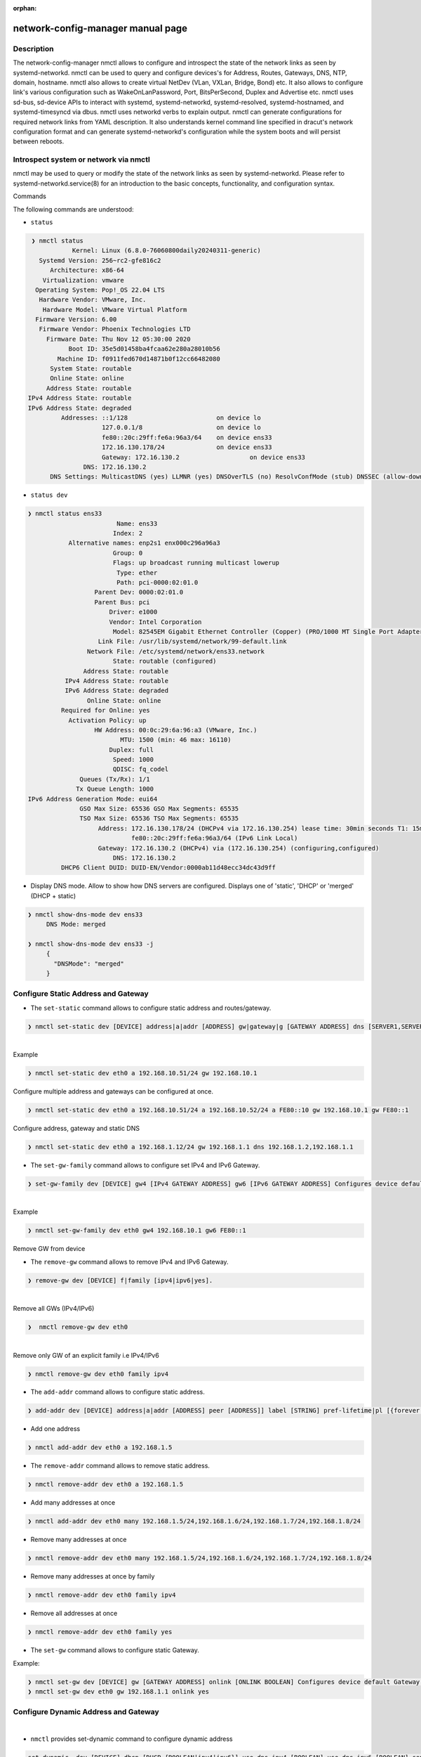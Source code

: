 :orphan:

network-config-manager manual page
====================================

Description
-----------
The network-config-manager nmctl allows to configure and introspect the state of the network links as seen by systemd-networkd. nmctl can be used to query and configure devices's for Address, Routes, Gateways, DNS, NTP, domain, hostname. nmctl also allows to create virtual NetDev (VLan, VXLan, Bridge, Bond) etc. It also allows to configure link's various configuration such as WakeOnLanPassword, Port, BitsPerSecond, Duplex and Advertise etc. nmctl uses sd-bus, sd-device APIs to interact with systemd, systemd-networkd, systemd-resolved, systemd-hostnamed, and systemd-timesyncd via dbus. nmctl uses networkd verbs to explain output. nmctl can generate configurations for required network links from YAML description. It also understands kernel command line specified in dracut's network configuration format and can generate systemd-networkd's configuration while the system boots and will persist between reboots.

Introspect system or network via nmctl
--------------------------------------
nmctl may be used to query or modify the state of the network links as seen by systemd-networkd. Please refer to systemd-networkd.service(8) for an introduction to the basic concepts, functionality, and configuration syntax.

Commands

The following commands are understood:

- ``status``

.. code-block::

  ❯ nmctl status
             Kernel: Linux (6.8.0-76060800daily20240311-generic)
    Systemd Version: 256~rc2-gfe816c2
       Architecture: x86-64
     Virtualization: vmware
   Operating System: Pop!_OS 22.04 LTS
    Hardware Vendor: VMware, Inc.
     Hardware Model: VMware Virtual Platform
   Firmware Version: 6.00
    Firmware Vendor: Phoenix Technologies LTD
      Firmware Date: Thu Nov 12 05:30:00 2020
            Boot ID: 35e5d01458ba4fcaa62e280a28010b56
         Machine ID: f0911fed670d14871b0f12cc66482080
       System State: routable
       Online State: online
      Address State: routable
 IPv4 Address State: routable
 IPv6 Address State: degraded
          Addresses: ::1/128                        on device lo
                     127.0.0.1/8                    on device lo
                     fe80::20c:29ff:fe6a:96a3/64    on device ens33
                     172.16.130.178/24              on device ens33
                     Gateway: 172.16.130.2                   on device ens33
                DNS: 172.16.130.2
       DNS Settings: MulticastDNS (yes) LLMNR (yes) DNSOverTLS (no) ResolvConfMode (stub) DNSSEC (allow-downgrade

-   ``status dev``

.. code-block::

   ❯ nmctl status ens33
                           Name: ens33
                          Index: 2
              Alternative names: enp2s1 enx000c296a96a3
                          Group: 0
                          Flags: up broadcast running multicast lowerup
                           Type: ether
                           Path: pci-0000:02:01.0
                     Parent Dev: 0000:02:01.0
                     Parent Bus: pci
                         Driver: e1000
                         Vendor: Intel Corporation
                          Model: 82545EM Gigabit Ethernet Controller (Copper) (PRO/1000 MT Single Port Adapter)
                      Link File: /usr/lib/systemd/network/99-default.link
                   Network File: /etc/systemd/network/ens33.network
                          State: routable (configured)
                  Address State: routable
             IPv4 Address State: routable
             IPv6 Address State: degraded
                   Online State: online
            Required for Online: yes
              Activation Policy: up
                     HW Address: 00:0c:29:6a:96:a3 (VMware, Inc.)
                            MTU: 1500 (min: 46 max: 16110)
                         Duplex: full
                          Speed: 1000
                          QDISC: fq_codel
                 Queues (Tx/Rx): 1/1
                Tx Queue Length: 1000
   IPv6 Address Generation Mode: eui64
                 GSO Max Size: 65536 GSO Max Segments: 65535
                 TSO Max Size: 65536 TSO Max Segments: 65535
                      Address: 172.16.130.178/24 (DHCPv4 via 172.16.130.254) lease time: 30min seconds T1: 15min seconds T2: 26min 15s seconds
                               fe80::20c:29ff:fe6a:96a3/64 (IPv6 Link Local)
                      Gateway: 172.16.130.2 (DHCPv4) via (172.16.130.254) (configuring,configured)
                          DNS: 172.16.130.2
            DHCP6 Client DUID: DUID-EN/Vendor:0000ab11d48ecc34dc43d9ff

- Display DNS mode. Allow to show how DNS servers are configured. Displays one of 'static', 'DHCP' or 'merged' (DHCP + static)

.. code-block::

   ❯ nmctl show-dns-mode dev ens33
        DNS Mode: merged

   ❯ nmctl show-dns-mode dev ens33 -j
        {
          "DNSMode": "merged"
        }

Configure Static Address and Gateway
------------------------------------
- The ``set-static`` command allows to configure static address and routes/gateway.

.. code-block::

  ❯ nmctl set-static dev [DEVICE] address|a|addr [ADDRESS] gw|gateway|g [GATEWAY ADDRESS] dns [SERVER1,SERVER2...] keep [BOOLEAN] Configures static configuration of the device
|
| Example

.. code-block::

  ❯ nmctl set-static dev eth0 a 192.168.10.51/24 gw 192.168.10.1

| Configure multiple address and gateways can be configured at once.

.. code-block::

  ❯ nmctl set-static dev eth0 a 192.168.10.51/24 a 192.168.10.52/24 a FE80::10 gw 192.168.10.1 gw FE80::1

| Configure address, gateway and static DNS

.. code-block:: bash

  ❯ nmctl set-static dev eth0 a 192.168.1.12/24 gw 192.168.1.1 dns 192.168.1.2,192.168.1.1

- The ``set-gw-family`` command allows to configure set IPv4 and IPv6 Gateway.

.. code-block:: bash

  ❯ set-gw-family dev [DEVICE] gw4 [IPv4 GATEWAY ADDRESS] gw6 [IPv6 GATEWAY ADDRESS] Configures device default IPv4/IPv6 Gateway.

|
| Example

.. code-block:: bash

  ❯ nmctl set-gw-family dev eth0 gw4 192.168.10.1 gw6 FE80::1

| Remove GW from device

- The ``remove-gw`` command allows to remove IPv4 and IPv6 Gateway.

.. code-block:: bash

  ❯ remove-gw dev [DEVICE] f|family [ipv4|ipv6|yes].

|
| Remove all GWs (IPv4/IPv6)

.. code-block:: bash

  ❯  nmctl remove-gw dev eth0

|
| Remove only GW of an explicit family i.e IPv4/IPv6

.. code-block:: bash

  ❯ nmctl remove-gw dev eth0 family ipv4

- The ``add-addr`` command allows to configure static address.

.. code-block:: bash

   ❯ add-addr dev [DEVICE] address|a|addr [ADDRESS] peer [ADDRESS]] label [STRING] pref-lifetime|pl [{forever|infinity|0}] scope {global|link|host|NUMBER}] dad [DAD {none|ipv4|ipv6|both}] prefix-route|pr [PREFIXROUTE BOOLEAN] prefix-route|pr [PREFIXROUTE BOOLEAN] many [ADDRESS1,ADDRESS2...] Configures device Address.

- Add one address

.. code-block:: bash

  ❯ nmctl add-addr dev eth0 a 192.168.1.5


- The ``remove-addr`` command allows to remove static address.

.. code-block:: bash

   ❯ nmctl remove-addr dev eth0 a 192.168.1.5


- Add many addresses at once

.. code-block:: bash

  ❯ nmctl add-addr dev eth0 many 192.168.1.5/24,192.168.1.6/24,192.168.1.7/24,192.168.1.8/24


- Remove many addresses at once

.. code-block:: bash

  ❯ nmctl remove-addr dev eth0 many 192.168.1.5/24,192.168.1.6/24,192.168.1.7/24,192.168.1.8/24


- Remove many addresses at once by family

.. code-block:: bash

  ❯ nmctl remove-addr dev eth0 family ipv4


- Remove all addresses at once

.. code-block:: bash

  ❯ nmctl remove-addr dev eth0 family yes

- The ``set-gw`` command allows to configure static Gateway.

| Example:

.. code-block:: bash

   ❯ nmctl set-gw dev [DEVICE] gw [GATEWAY ADDRESS] onlink [ONLINK BOOLEAN] Configures device default Gateway.
   ❯ nmctl set-gw dev eth0 gw 192.168.1.1 onlink yes

Configure Dynamic Address and Gateway
-------------------------------------
|

- ``nmctl`` provides set-dynamic command to configure dynamic address

.. code-block:: bash

  set-dynamic  dev [DEVICE] dhcp [DHCP {BOOLEAN|ipv4|ipv6}] use-dns-ipv4 [BOOLEAN] use-dns-ipv6 [BOOLEAN] send-release-ipv4 [BOOLEAN] send-release-ipv6 [BOOLEAN]accept-ra [BOOLEAN] Configures dynamic configration of the device (IPv4|IPv6|RA).

- By default set-static creates a new .network file. To keep the previous configuration use "keep yes"

- DHCPv4 (IPv4 only)
  With nmctl ``set-dynamic`` we can configure DHCPv4 addresses.

.. code-block:: bash

  ❯ nmctl set-dynamic dev eth0 dhcp ipv4

.. code-block:: bash

  ❯ nmctl show-config dev eth0
  /etc/systemd/network/10-eth0.network

  [Match]
  Name=eth0

  [Network]
  LinkLocalAddressing=no # Disables IPv6
  IPv6AcceptRA=no
  DHCP=ipv4              # Enables DHCPv4 client

- DHCPv6 (IPv6 only)
- With nmctl set-dynamic we can configure DHCPv4 addresses.

.. code-block:: bash

  ❯ nmctl set-dynamic dev eth0 dhcp ipv6
  ❯ nmctl show-config dev eth0
  /etc/systemd/network/10-eth0.network

  [Match]
  Name=eth0

  [Network]
  LinkLocalAddressing=ipv6 # Enables IPv6 Link Local Address
  IPv6AcceptRA=yes         # Enables RA client
  DHCP=ipv6                # Enables IPv6 client

- Note: We need to enable LinkLocalAddressing=, So that RA client and DHCPv6 client can talk to respective servers. RA IPv6AcceptRA= is requred to get the default route and It also indicates The 'M' and the 'O' bit. When M or O bit is on that implies the systemd-networkd should talk to DHCPv6 server to obtain the DHCPv6 address. See rfc4861 Section 4.2 M 1-bit "Managed address configuration" flag. When set, it indicates that addresses are available via Dynamic Host Configuration Protocol [DHCPv6]. If the M flag is set, the O flag is redundant and can be ignored because DHCPv6 will return all available configuration information. O 1-bit "Other configuration" flag. When set, it indicates that other configuration information is available via DHCPv6. Examples of such information are DNS-related information or information on other servers within the network.

- Configure DHCPv4 + DHCPv6

   With ``nmctl set-dynamic`` we can configure DHCPv4 and DHCPv6 addresses.

.. code-block:: bash

  ❯ nmctl set-dynamic dev eth0 dhcp yes
  ❯ nmctl show-config dev eth0
  /etc/systemd/network/10-eth0.network

  [Match]
  Name=eth0

  [Network``
  LinkLocalAddressing=ipv6 # Enables IPv6 Link Local Address
  IPv6AcceptRA=yes         # Enables RA client
  DHCP=yes                 # Enables IPv4 and IPv6 client


Configure Dynamic and Static Address and Gateway at once
--------------------------------------------------------
|

-  The ``set-network`` allows to configure both static and dynamic configuration. It is a combination of ``set-dynamic`` and ``set-static`` . Hence we can replace any command of ``set-dynamic`` or ``set-static`` with ``set-network``. We can call ``set-network`` as ``hybrid`` or ``mixed`` mode.

.. code-block:: bash

   ❯ set-network dev [DEVICE] dhcp [DHCP {BOOLEAN|ipv4|ipv6}] use-dns-ipv4 [BOOLEAN] use-dns-ipv6 [BOOLEAN] send-release-ipv4 [BOOLEAN] send-release-ipv6 [BOOLEAN] use-domains-ipv4 [BOOLEAN] use-domains-ipv6 [BOOLEAN] accept-ra [BOOLEAN] client-id-ipv4|dhcp4-client-id [DHCPv4 IDENTIFIER {mac|duid|duid-only}  iaid-ipv4|dhcpv4-iaid  [DHCPv4 IAID] iaid-ipv6|dhcp6-iaid [DHCPv6 IAID] address|a|addr [ADDRESS] gw|gateway|g [GATEWAY ADDRESS] dns [SERVER1,SERVER2...]
 keep [BOOLEAN] Configures dynamic and static configuration of the device.

- Note: By default set-static / set-dynamic / set-network creates a new .network file. To keep the previous configuration use "keep yes"

- Auto IPv6

configuring AUTOV6 for our VCSA and the vami command we would run is the following:

.. code-block:: bash

  ❯ nmctl set-network dev eth0 accept-ra yes

  ❯ sudo nmctl show-config eth0
  /etc/systemd/network/10-eth0.network

  [Match]
  Name=eth0

  [Network]
  LinkLocalAddressing=ipv6
  IPv6AcceptRA=yes


- Configure DHCPv4

- With ``nmctl set-dynamic`` we can configure DHCPv4 addresses.

.. code-block:: bash

  ❯ nmctl set-network dev eth0 dhcp ipv4
  ❯ nmctl show-config dev eth0
  /etc/systemd/network/10-eth0.network

  [Match]
  Name=eth0

  [Network]
  LinkLocalAddressing=no # Disables IPv6
  IPv6AcceptRA=no
  DHCP=ipv4              # Enables DHCPv4 client


- Configure DHCPv6 (IPv6 only)

.. code-block:: bash

  ❯ nmctl set-network dev eth0 dhcp ipv6
  ❯ nmctl show-config dev eth0
  /etc/systemd/network/10-eth0.network

  [Match]
  Name=eth0

  [Network]
  LinkLocalAddressing=ipv6 # Enables IPv6 Link Local Address
  IPv6AcceptRA=yes         # Enables RA client
  DHCP=ipv6                # Enables IPv6 client

- Configure DHCPv4 and DHCPv6 (IPv6 + IPv4)

.. code-block:: bash

  ❯ nmctl set-network dev eth0 dhcp yes
  ❯ nmctl show-config dev eth0
  /etc/systemd/network/10-eth0.network

  [Match]
  Name=eth0

  [Network]
  LinkLocalAddressing=ipv6 # Enables IPv6 Link Local Address
  IPv6AcceptRA=yes         # Enables RA client
  DHCP=yes                 # Enables IPv4 and IPv6 client

- Configure Static IPv4 Address and GW

.. code-block:: bash

   ❯ nmctl set-network dev eth0 a 192.168.10.51/24 gw 192.168.10.1
   ❯ nmctl show-config dev eth0
   /etc/systemd/network/10-eth0.network

   [Match]
   Name=eth0

   [Address]
   Address=192.168.10.51/24

   [Route]
   Gateway=192.168.10.1


- Configure Static IPv6 Address and GW

.. code-block:: bash

   ❯ nmctl set-network dev eth0 FE80::10 gw FE80::1

   ❯ nmctl show-config eth0
   /etc/systemd/network/10-eth0.network

   [Match]
   Name=eth0

   [Address]
   Address=FE80::10

   [Route]
   Gateway=FE80::1

- Configure Static IPv4 + Static IPv6

.. code-block:: bash

   ❯ nmctl set-network dev eth0 a 192.168.10.51/24 a 192.168.10.52/24 a FE80::10 gw 192.168.10.1 gw FE80::1

   ❯ nmctl show-config eth0
   /etc/systemd/network/10-eth0.network

   [Match]
   Name=eth0

   [Address]
   Address=192.168.10.51/24

   [Address]
   Address=192.168.10.52/24

   [Address]
   Address=FE80::10

   [Route]
   Gateway=192.168.10.1

   [Route]
   Gateway=FE80::1

- Configure DHCPv4 and Static v6

.. code-block:: bash

  ❯ nmctl set-network dev eth0 dhcp ipv4 a fe80::4 gw fe80::1

  ❯ nmctl show-config eth0
  /etc/systemd/network/10-eth0.network

  [Match]
  Name=eth0

  [Network]
  LinkLocalAddressing=ipv6
  IPv6AcceptRA=no
  DHCP=ipv4

  [Address]
  Address=fe80::4

  [Route]
  Gateway=fe80::1

- Configure Static v4 + DHCPv6

.. code-block:: bash

   ❯ nmctl set-network dev eth0 dhcp ipv6 a 192.168.1.41/24 gw 192.168.1.1

   ❯ nmctl show-config eth0
   /etc/systemd/network/10-eth0.network

   [Match]
   Name=eth0

   [Network]
   LinkLocalAddressing=ipv6
   IPv6AcceptRA=yes
   DHCP=ipv6

   [Address]
   Address=192.168.1.41/24

   [Route]
   Gateway=192.168.1.1

- Configure DHCPv4 and Auto v6

.. code-block:: bash

  ❯ nmctl set-network dev eth0 dhcp ipv4 accept-ra yes

  ❯ nmctl show-config eth0
  /etc/systemd/network/10-eth0.network

  [Match]
  Name=eth0

  [Network]
  LinkLocalAddressing=ipv6
  IPv6AcceptRA=yes
  DHCP=ipv4

- Configure Static v4 + Auto v6

.. code-block:: bash

   ❯ nmctl set-network dev eth0 accept-ra yes a 192.168.1.41/24 gw 192.168.1.1

   ❯ nmctl show-config eth0
   /etc/systemd/network/10-eth0.network

   [Match]
   Name=eth0

   [Network]
   LinkLocalAddressing=ipv6
   IPv6AcceptRA=yes

   [Address]
   Address=192.168.1.41/24

   [Route]
   Gateway=192.168.1.1

Generate network config from YAML file
----------------------------------------

- `nmctl` can generate configurations for required network links from YAML description. Configuration written to disk under `/etc/systemd/network` will persist between reboots. When `network-config-manager-yaml-generator.service` is enabled it reads yaml files from `/etc/network-config-manager/yaml` and generates systemd-networkd configuration files. `nmctl apply` and `nmctl apply-file` can be used to generate configuration from yml file.

- `nmctl` uses similar format as defined by [different YAML format](https://curtin.readthedocs.io/en/latest/topics/networking.html).

- Using DHCP

To set the device named ``eth1`` get an address via DHCP4 create a YAML file with the following:

.. code-block:: yml

   network:
     ethernets:
       eth1:
         dhcp4: true

- Configuring static address and routes

   To set static IP address, use the addresses key, which takes a list of (IPv4 or IPv6), addresses along with the subnet prefix length (e.g. /24). Gateway and DNS information can be provided as well:

.. code-block:: yml

  network:
    ethernets:
      eth0:
        addresses:
          - 10.10.10.2/24
          - 10.10.10.3/24
          - 10.10.10.4/24
          - 10.10.10.5/24
        nameservers:
          search: [mydomain, otherdomain]
        addresses: [10.10.10.1, 1.1.1.1]
        routes:
          - to: 192.168.1.1
           via: 10.10.10.1

   Directly connected gateway

.. code-block:: yml

   network:
     ethernets:
       ens3:
          addresses: [ "10.10.10.1/24" ]
          routes:
            - to: 0.0.0.0/0
              via: 9.9.9.9
              on-link: true

  Multiple addresses on a single device

.. code-block:: yml

 network:
   ethernets:
     ens3:
       addresses:
           - 10.100.1.37/24
           - 10.100.1.38/24:
               label: ens3:0
               lifetime: 1000
           - 10.100.1.39/24:
               label: ens3:test-label
               lifetime: 2000
       routes:
           - to: default
             via: 10.100.1.1

 Using DHCP4 and DHCP6 overrides

.. code-block:: yml

 network:
   ethernets:
     eth0:
       dhcp4: yes
       dhcp6: yes
       dhcp4-overrides:
         route-metric: 200
         send-release: no
         use-gateway: true
         use-hostname: no
         send-hostname: yes
         use-mtu: yes
         iaid: 0xb6220feb
         initial-congestion-window: 20
         initial-advertised-receive-window: 20
     eth1:
       dhcp4: yes
       dhcp4-overrides:
         route-metric: 300
         iaid: 0xb6220feb
         initial-congestion-window: 20
         initial-advertised-receive-window: 20
       dhcp6-overrides:
         use-dns: true
         use-domain: true
         use-address: true
         use-hostname: true
         use-ntp: true
         rapid-commit: false
         send-release: no
         iaid: 0xb6220feb
         without-ra: solicit

 Using IPv6 Router Advertisement (RA)

.. code-block:: yml

   network:
    ethernets:
      eth0:
        dhcp4: yes
        dhcp6: yes
        accept-ra: yes
        link-local: ipv6
        ra-overrides:
          token: eui64
          use-dns: true
          use-domain: true
          use-mtu: true
          use-gateway: true
          use-route-prefix: true
          use-autonomous-prefix: true
          use-on-link-prefix: true

 Using match as MacAddress

.. code-block:: yml

 network:
   ethernets:
       eth0:
           match:
               macaddress: "de:ad:be:ef:ca:fe"
           addresses: [ "10.3.0.5/23" ]
           nameservers:
               addresses: [ "8.8.8.8", "8.8.4.4" ]
               search: [ example.com ]
           routes:
               - to: default
                 via: 10.3.0.1

 Configure Routing Policy Rule

.. code-block:: yml

 network:
   ethernets:
     eth1:
       addresses:
           - 10.100.1.5/24
       routes:
           - to: default
             via: 10.100.1.1
       routing-policy:
             - from: 10.100.1.5/24
               to: 10.100.1.5/24
               table: 101

 Configure SR-IOV Virtual Functions

.. code-block:: yml

   network:
    ethernets:
      eni99np1:
       addresses:
           - 10.100.1.5/24
       routes:
           - to: default
             via: 10.100.1.1
       sriovs:
             - virtual-function: 0
               vlan-id: 1
               quality-of-service: 101
               vlan-protocol: 802.1Q
               link-state: yes
               macaddress: 00:11:22:33:44:55
             - virtual-function: 1
               vlan-id: 2
               quality-of-service: 102
               vlan-protocol: 802.1Q
               link-state: yes
               macaddress: 00:11:22:33:44:56

 DHCP4 Server

.. code-block:: yml

   network:
    version: 2
    renderer: networkd
      ethernets:
       ens33:
          dhcp4: no
          accept-ra: no
          addresses:
            - 10.100.1.1/24
          enable-dhcp4-server: yes
          dhcp4-server:
              pool-offset: 0
              pool-size: 200
              emit-dns: yes
              dns: 8.8.8.8
              static-leases:
                - address: 10.100.1.2/24
                  macaddress: 00:0c:29:5f:d1:41
                - address: 10.100.1.3/24
                  macaddress: 00:0c:29:5f:d1:42
                - address: 10.100.1.4/24
                  macaddress: 00:0c:29:5f:d1:43

 Generate link config from yml file

 `nmctl` can generate link configuration from YAML description.

.. code-block:: yml

   network:
    ethernets:
      eth1:
       receive-checksum-offload: true
       transmit-checksum-offload: true
       tcp-segmentation-offload: true
       tcp6-segmentation-offload: true
       generic-segmentation-offload: true
       generic-receive-offload: true
       large-receive-offload: true
       ifname: test99
       alias: ifalias
       description: testconf
       mtu: 1600
       bitspersecond: 5G
       duplex: full
       wakeonlan: phy unicast broadcast multicast arp magic secureon
       wakeonlan-password: cb:a9:87:65:43:21
       port: mii
       advertise: 10baset-half 10baset-full 100baset-half 100baset-full 1000baset-half 1000baset-full 10000baset-full 2500basex-full 1000basekx-full 10000basekx4-full 10000basekr-full 10000baser-fec 20000basemld2-full 20000basekr2-full
       auto-negotiation: no
       receive-vlan-ctag-hardware-acceleration: yes
       transmit-vlan-ctag-hardware-acceleration: no
       receive-vlan-ctag-filter: no
       transmit-vlan-stag-hardware-acceleration: yes
       ntuple-filter: no
       use-adaptive-rx-coalesce: yes
       use-adaptive-tx-coalesce: yes
       macaddress-policy: none
       macaddress: 00:0c:29:3a:bc:11
       namepolicy: kernel database onboard slot path mac keep
       name: dm1
       alternative-names-policy: database onboard slot path mac
       alternative-name: demo1
       rx-buffer-size: max
       rx-mini-buffer-size: 65335
       rx-jumbo-buffer-size: 88776555
       tx-buffer-size: max
       transmit-queues: 4096
       receive-queues: 4096
       transmit-queue-length: 1024
       tx-flow-control: no
       rx-flow-control: yes
       auto-negotiation-flow-control: yes
       generic-segment-offload-maxbytes: 65535
       generic-segment-offload-max-segments: 1024
       rx-channels: max
       tx-channels: 656756677
       other-channels: 429496729

- Generate VLAN configuration

 Configure VLan with id 10 and set it's master device to `ens33` .

.. code-block:: yml

 network:
  ethernets:
     ens33:
          addresses: [ "192.168.10.2/23" ]
          nameservers:
              addresses: [ "8.8.8.8", "8.8.4.4" ]
              search: [ example.com ]
          routes:
              - to: default
                via: 192.168.1.1
  vlans:
      vlan10:
          id: 10
          link: ens33
          addresses: [ "192.168.10.5/24" ]
          nameservers:
              addresses: [ "8.8.8.8" ]
              search: [ domain1.example.com, domain2.example.com ]

